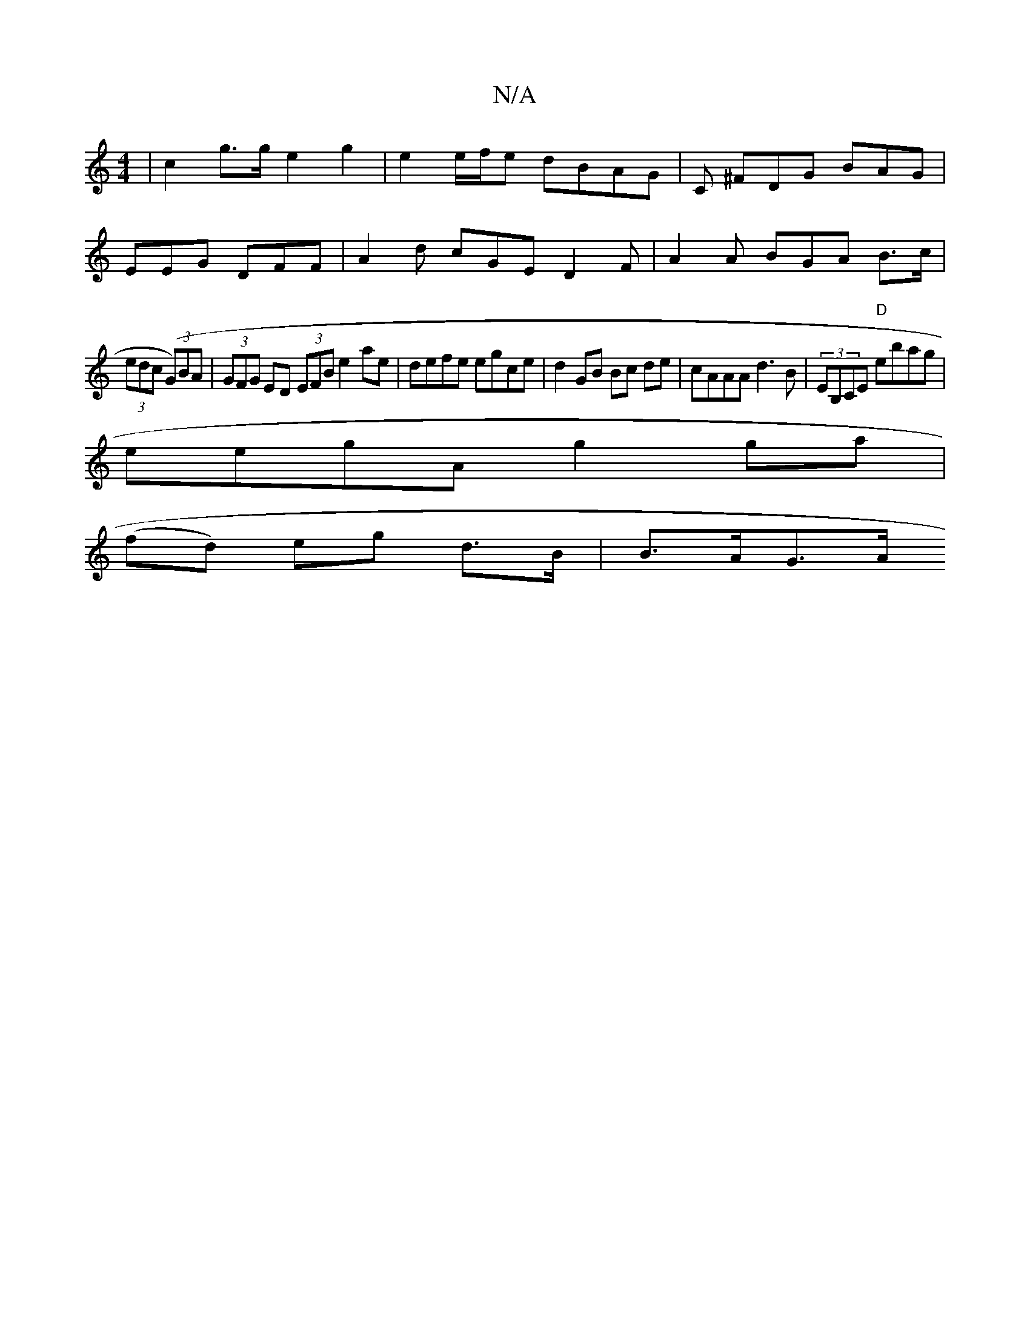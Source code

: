 X:1
T:N/A
M:4/4
R:N/A
K:Cmajor
 | c2-g>g e2 g2 |e2 e/f/e dBAG | C ^FDG BAG|
EEG DFF | A2d cGE D2 F|A2 A BGA B>c|
(3edc ((3G)BA|(3GFG ED (3EFB e2ae|defe egce | d2GB Bc de|cAAA d3 B | (3EB,CE "D"ebag|
eegA g2ga |
(fd) eg d>B | B>AG>A